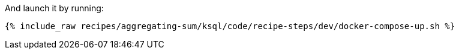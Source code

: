 And launch it by running:

+++++
<pre class="snippet"><code class="shell">{% include_raw recipes/aggregating-sum/ksql/code/recipe-steps/dev/docker-compose-up.sh %}</code></pre>
+++++